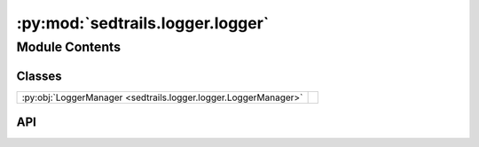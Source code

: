 :py:mod:`sedtrails.logger.logger`
=================================

.. py:module:: sedtrails.logger.logger

.. autodoc2-docstring:: sedtrails.logger.logger
   :allowtitles:

Module Contents
---------------

Classes
~~~~~~~

.. list-table::
   :class: autosummary longtable
   :align: left

   * - :py:obj:`LoggerManager <sedtrails.logger.logger.LoggerManager>`
     - .. autodoc2-docstring:: sedtrails.logger.logger.LoggerManager
          :summary:

API
~~~

.. py:class:: LoggerManager(log_dir: str = 'logs')
   :canonical: sedtrails.logger.logger.LoggerManager

   .. autodoc2-docstring:: sedtrails.logger.logger.LoggerManager

   .. rubric:: Initialization

   .. autodoc2-docstring:: sedtrails.logger.logger.LoggerManager.__init__

   .. py:method:: setup_logger()
      :canonical: sedtrails.logger.logger.LoggerManager.setup_logger

      .. autodoc2-docstring:: sedtrails.logger.logger.LoggerManager.setup_logger

   .. py:method:: log_simulation_state(state: dict, level=logging.INFO) -> None
      :canonical: sedtrails.logger.logger.LoggerManager.log_simulation_state

      .. autodoc2-docstring:: sedtrails.logger.logger.LoggerManager.log_simulation_state

   .. py:method:: log_exception(e: Exception, context: str = None) -> None
      :canonical: sedtrails.logger.logger.LoggerManager.log_exception

      .. autodoc2-docstring:: sedtrails.logger.logger.LoggerManager.log_exception

   .. py:method:: _format_seeding_strategy(strategy)
      :canonical: sedtrails.logger.logger.LoggerManager._format_seeding_strategy

      .. autodoc2-docstring:: sedtrails.logger.logger.LoggerManager._format_seeding_strategy
